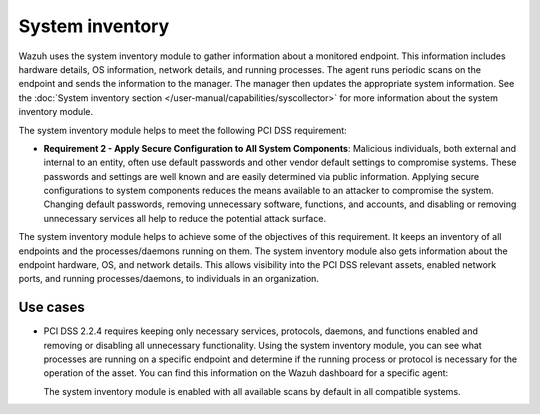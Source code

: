 .. Copyright (C) 2015, Wazuh, Inc.

.. meta::
  :description: Learn more about how to use Wazuh log collection and analysis capabilities to meet the following PCI DSS controls. 
  
System inventory
================

Wazuh  uses the system inventory module to gather information about a monitored endpoint. This information includes hardware details, OS information, network details, and running processes. The agent runs periodic scans on the endpoint and sends the information to the manager. The manager then updates the appropriate system information. See the :doc:`System inventory section </user-manual/capabilities/syscollector>` for more information about the system inventory module.

The system inventory module helps to meet the following PCI DSS requirement:

-  **Requirement 2 - Apply Secure Configuration to All System Components**: Malicious individuals, both external and internal to an entity, often use default passwords and other vendor default settings to compromise systems. These passwords and settings are well known and are easily determined via public information. Applying secure configurations to system components reduces the means available to an attacker to compromise the system. Changing default passwords, removing unnecessary software, functions, and accounts, and disabling or removing unnecessary services all help to reduce the potential attack surface. 

The system inventory module helps to achieve some of the objectives of this requirement. It keeps an inventory of all endpoints and the processes/daemons running on them. The system inventory module also gets information about the endpoint hardware, OS, and network details. This allows visibility into the PCI DSS relevant assets, enabled network ports, and running processes/daemons, to individuals in an organization.

Use cases
---------

-  PCI DSS 2.2.4 requires keeping only necessary services, protocols, daemons, and functions enabled and removing or disabling all unnecessary functionality. Using the system inventory module, you can see what processes are running on a specific endpoint and determine if the running process or protocol is necessary for the operation of the asset. You can find this information on the Wazuh dashboard for a specific agent:

   .. thumbnail:: ../images/pci/processes-are-running-on-a-specific-endpoint-01.png
      :title: Processes running on a specific endpoint 
      :align: center
      :width: 80%

   .. thumbnail:: ../images/pci/processes-are-running-on-a-specific-endpoint-02.png
      :title: Processes running on a specific endpoint 
      :align: center
      :width: 80%

   .. thumbnail:: ../images/pci/processes-are-running-on-a-specific-endpoint-03.png
      :title: Processes running on a specific endpoint 
      :align: center
      :width: 80%

   The system inventory module is enabled with all available scans by default in all compatible systems.
